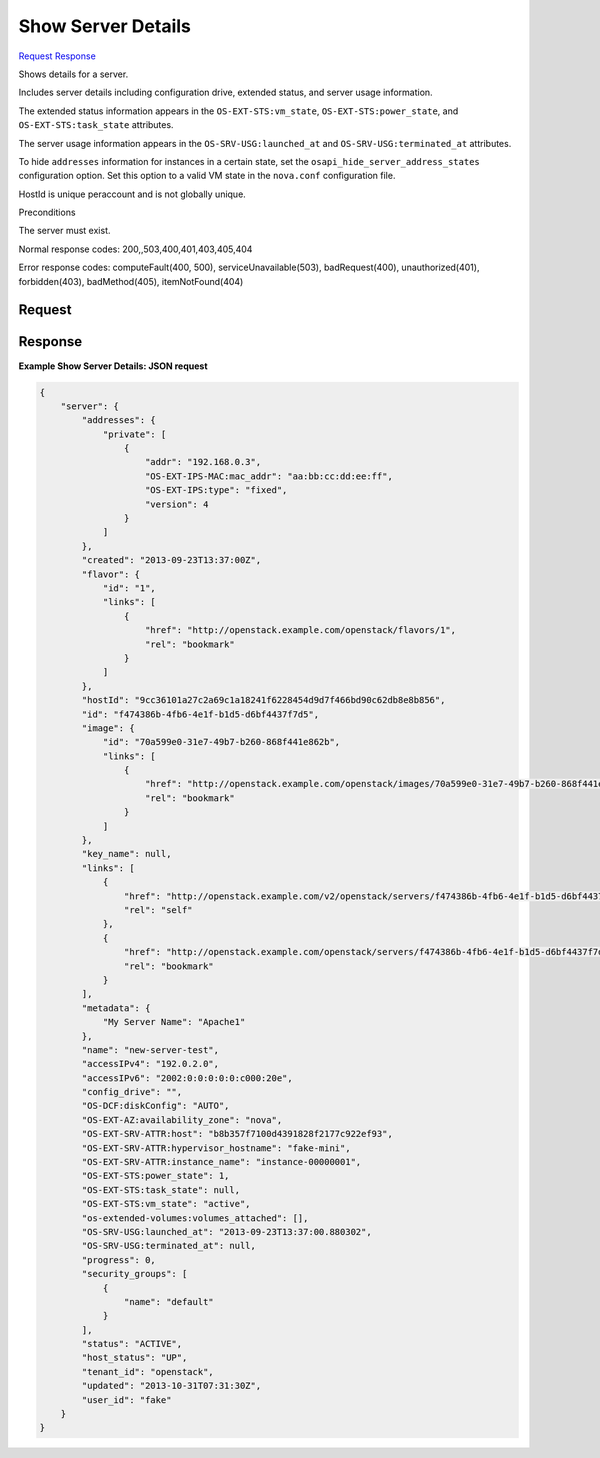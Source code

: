 
Show Server Details
===================

`Request <GET_show_server_details_v2.1_tenant_id_servers_server_id_.rst#request>`__
`Response <GET_show_server_details_v2.1_tenant_id_servers_server_id_.rst#response>`__

.. rest_method:: GET /v2.1/{tenant_id}/servers/{server_id}

Shows details for a server.

Includes server details including configuration drive, extended status, and server usage information.

The extended status information appears in the ``OS-EXT-STS:vm_state``, ``OS-EXT-STS:power_state``, and ``OS-EXT-STS:task_state`` attributes.

The server usage information appears in the ``OS-SRV-USG:launched_at`` and ``OS-SRV-USG:terminated_at`` attributes.

To hide ``addresses`` information for instances in a certain state, set the ``osapi_hide_server_address_states`` configuration option. Set this option to a valid VM state in the ``nova.conf`` configuration file.

HostId is unique peraccount and is not globally unique.

Preconditions

The server must exist.



Normal response codes: 200,,503,400,401,403,405,404

Error response codes: computeFault(400, 500), serviceUnavailable(503), badRequest(400),
unauthorized(401), forbidden(403), badMethod(405), itemNotFound(404)

Request
^^^^^^^







Response
^^^^^^^^


.. rest_parameters:: showServerDetails.yaml

	- server: server
	- addresses: addresses
	- created: created
	- flavor: flavor
	- hostId: hostId
	- id: id
	- image: image
	- key_name: key_name
	- links: links
	- metadata: metadata
	- name: name
	- OS-DCF:diskConfig: OS-DCF:diskConfig
	- OS-EXT-AZ:availability_zone: OS-EXT-AZ:availability_zone
	- OS-EXT-SRV-ATTR:host: OS-EXT-SRV-ATTR:host
	- OS-EXT-SRV-ATTR:hypervisor_hostname: OS-EXT-SRV-ATTR:hypervisor_hostname
	- OS-EXT-SRV-ATTR:instance_name: OS-EXT-SRV-ATTR:instance_name
	- OS-EXT-STS:power_state: OS-EXT-STS:power_state
	- OS-EXT-STS:task_state: OS-EXT-STS:task_state
	- OS-EXT-STS:vm_state: OS-EXT-STS:vm_state
	- os-extended-volumes:volumes_attached: os-extended-volumes:volumes_attached
	- OS-SRV-USG:launched_at: OS-SRV-USG:launched_at
	- OS-SRV-USG:terminated_at: OS-SRV-USG:terminated_at
	- progress: progress
	- security_groups: security_groups
	- description: description
	- id: id
	- name: name
	- rules: rules
	- status: status
	- host_status: host_status
	- tenant_id: tenant_id
	- updated: updated
	- user_id: user_id




**Example Show Server Details: JSON request**


.. code::

    {
        "server": {
            "addresses": {
                "private": [
                    {
                        "addr": "192.168.0.3",
                        "OS-EXT-IPS-MAC:mac_addr": "aa:bb:cc:dd:ee:ff",
                        "OS-EXT-IPS:type": "fixed",
                        "version": 4
                    }
                ]
            },
            "created": "2013-09-23T13:37:00Z",
            "flavor": {
                "id": "1",
                "links": [
                    {
                        "href": "http://openstack.example.com/openstack/flavors/1",
                        "rel": "bookmark"
                    }
                ]
            },
            "hostId": "9cc36101a27c2a69c1a18241f6228454d9d7f466bd90c62db8e8b856",
            "id": "f474386b-4fb6-4e1f-b1d5-d6bf4437f7d5",
            "image": {
                "id": "70a599e0-31e7-49b7-b260-868f441e862b",
                "links": [
                    {
                        "href": "http://openstack.example.com/openstack/images/70a599e0-31e7-49b7-b260-868f441e862b",
                        "rel": "bookmark"
                    }
                ]
            },
            "key_name": null,
            "links": [
                {
                    "href": "http://openstack.example.com/v2/openstack/servers/f474386b-4fb6-4e1f-b1d5-d6bf4437f7d5",
                    "rel": "self"
                },
                {
                    "href": "http://openstack.example.com/openstack/servers/f474386b-4fb6-4e1f-b1d5-d6bf4437f7d5",
                    "rel": "bookmark"
                }
            ],
            "metadata": {
                "My Server Name": "Apache1"
            },
            "name": "new-server-test",
            "accessIPv4": "192.0.2.0",
            "accessIPv6": "2002:0:0:0:0:0:c000:20e",
            "config_drive": "",
            "OS-DCF:diskConfig": "AUTO",
            "OS-EXT-AZ:availability_zone": "nova",
            "OS-EXT-SRV-ATTR:host": "b8b357f7100d4391828f2177c922ef93",
            "OS-EXT-SRV-ATTR:hypervisor_hostname": "fake-mini",
            "OS-EXT-SRV-ATTR:instance_name": "instance-00000001",
            "OS-EXT-STS:power_state": 1,
            "OS-EXT-STS:task_state": null,
            "OS-EXT-STS:vm_state": "active",
            "os-extended-volumes:volumes_attached": [],
            "OS-SRV-USG:launched_at": "2013-09-23T13:37:00.880302",
            "OS-SRV-USG:terminated_at": null,
            "progress": 0,
            "security_groups": [
                {
                    "name": "default"
                }
            ],
            "status": "ACTIVE",
            "host_status": "UP",
            "tenant_id": "openstack",
            "updated": "2013-10-31T07:31:30Z",
            "user_id": "fake"
        }
    }
    

